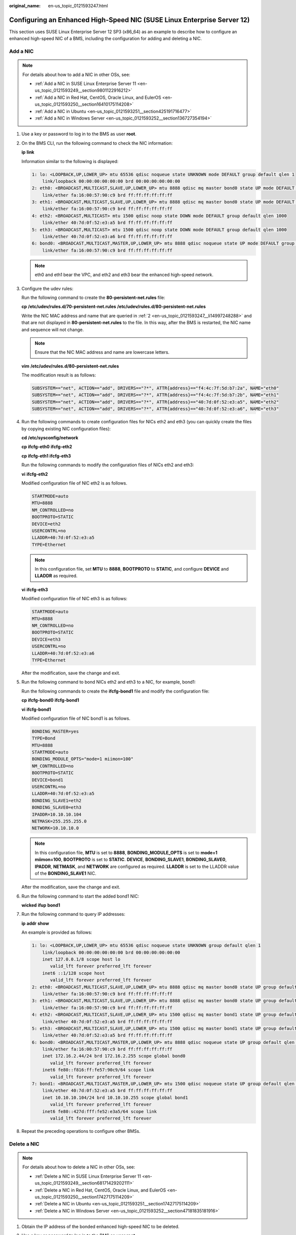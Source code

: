 :original_name: en-us_topic_0121593247.html

.. _en-us_topic_0121593247:

Configuring an Enhanced High-Speed NIC (SUSE Linux Enterprise Server 12)
========================================================================

This section uses SUSE Linux Enterprise Server 12 SP3 (x86_64) as an example to describe how to configure an enhanced high-speed NIC of a BMS, including the configuration for adding and deleting a NIC.

Add a NIC
---------

.. note::

   For details about how to add a NIC in other OSs, see:

   -  :ref:`Add a NIC in SUSE Linux Enterprise Server 11 <en-us_topic_0121593249__section9801122916212>`
   -  :ref:`Add a NIC in Red Hat, CentOS, Oracle Linux, and EulerOS <en-us_topic_0121593250__section16410175114208>`
   -  :ref:`Add a NIC in Ubuntu <en-us_topic_0121593251__section425191716477>`
   -  :ref:`Add a NIC in Windows Server <en-us_topic_0121593252__section136727354194>`

#. Use a key or password to log in to the BMS as user **root**.

#. .. _en-us_topic_0121593247__li14997248288:

   On the BMS CLI, run the following command to check the NIC information:

   **ip** **link**

   Information similar to the following is displayed:

   .. code-block::

      1: lo: <LOOPBACK,UP,LOWER_UP> mtu 65536 qdisc noqueue state UNKNOWN mode DEFAULT group default qlen 1
          link/loopback 00:00:00:00:00:00 brd 00:00:00:00:00:00
      2: eth0: <BROADCAST,MULTICAST,SLAVE,UP,LOWER_UP> mtu 8888 qdisc mq master bond0 state UP mode DEFAULT group default qlen 1000
          link/ether fa:16:00:57:90:c9 brd ff:ff:ff:ff:ff:ff
      3: eth1: <BROADCAST,MULTICAST,SLAVE,UP,LOWER_UP> mtu 8888 qdisc mq master bond0 state UP mode DEFAULT group default qlen 1000
          link/ether fa:16:00:57:90:c9 brd ff:ff:ff:ff:ff:ff
      4: eth2: <BROADCAST,MULTICAST> mtu 1500 qdisc noop state DOWN mode DEFAULT group default qlen 1000
          link/ether 40:7d:0f:52:e3:a5 brd ff:ff:ff:ff:ff:ff
      5: eth3: <BROADCAST,MULTICAST> mtu 1500 qdisc noop state DOWN mode DEFAULT group default qlen 1000
          link/ether 40:7d:0f:52:e3:a6 brd ff:ff:ff:ff:ff:ff
      6: bond0: <BROADCAST,MULTICAST,MASTER,UP,LOWER_UP> mtu 8888 qdisc noqueue state UP mode DEFAULT group default qlen 1000
          link/ether fa:16:00:57:90:c9 brd ff:ff:ff:ff:ff:ff

   .. note::

      eth0 and eth1 bear the VPC, and eth2 and eth3 bear the enhanced high-speed network.

#. Configure the udev rules:

   Run the following command to create the **80-persistent-net.rules** file:

   **cp** **/etc/udev/rules.d/70-persistent-net.rules** **/etc/udev/rules.d/80-persistent-net.rules**

   Write the NIC MAC address and name that are queried in :ref:`2 <en-us_topic_0121593247__li14997248288>` and that are not displayed in **80-persistent-net.rules** to the file. In this way, after the BMS is restarted, the NIC name and sequence will not change.

   .. note::

      Ensure that the NIC MAC address and name are lowercase letters.

   **vim** **/etc/udev/rules.d/80-persistent-net.rules**

   The modification result is as follows:

   .. code-block::

      SUBSYSTEM=="net", ACTION=="add", DRIVERS=="?*", ATTR{address}=="f4:4c:7f:5d:b7:2a", NAME="eth0"
      SUBSYSTEM=="net", ACTION=="add", DRIVERS=="?*", ATTR{address}=="f4:4c:7f:5d:b7:2b", NAME="eth1"
      SUBSYSTEM=="net", ACTION=="add", DRIVERS=="?*", ATTR{address}=="40:7d:0f:52:e3:a5", NAME="eth2"
      SUBSYSTEM=="net", ACTION=="add", DRIVERS=="?*", ATTR{address}=="40:7d:0f:52:e3:a6", NAME="eth3"

#. Run the following commands to create configuration files for NICs eth2 and eth3 (you can quickly create the files by copying existing NIC configuration files):

   **cd** **/etc/sysconfig/network**

   **cp** **ifcfg-eth0** **ifcfg-eth2**

   **cp** **ifcfg-eth1** **ifcfg-eth3**

   Run the following commands to modify the configuration files of NICs eth2 and eth3:

   **vi** **ifcfg-eth2**

   Modified configuration file of NIC eth2 is as follows.

   .. code-block::

      STARTMODE=auto
      MTU=8888
      NM_CONTROLLED=no
      BOOTPROTO=STATIC
      DEVICE=eth2
      USERCONTRL=no
      LLADDR=40:7d:0f:52:e3:a5
      TYPE=Ethernet

   .. note::

      In this configuration file, set **MTU** to **8888**, **BOOTPROTO** to **STATIC**, and configure **DEVICE** and **LLADDR** as required.

   **vi** **ifcfg-eth3**

   Modified configuration file of NIC eth3 is as follows:

   .. code-block::

      STARTMODE=auto
      MTU=8888
      NM_CONTROLLED=no
      BOOTPROTO=STATIC
      DEVICE=eth3
      USERCONTRL=no
      LLADDR=40:7d:0f:52:e3:a6
      TYPE=Ethernet

   After the modification, save the change and exit.

#. Run the following command to bond NICs eth2 and eth3 to a NIC, for example, bond1:

   Run the following commands to create the **ifcfg-bond1** file and modify the configuration file:

   **cp** **ifcfg-bond0** **ifcfg-bond1**

   **vi** **ifcfg-bond1**

   Modified configuration file of NIC bond1 is as follows.

   .. code-block::

      BONDING_MASTER=yes
      TYPE=Bond
      MTU=8888
      STARTMODE=auto
      BONDING_MODULE_OPTS="mode=1 miimon=100"
      NM_CONTROLLED=no
      BOOTPROTO=STATIC
      DEVICE=bond1
      USERCONTRL=no
      LLADDR=40:7d:0f:52:e3:a5
      BONDING_SLAVE1=eth2
      BONDING_SLAVE0=eth3
      IPADDR=10.10.10.104
      NETMASK=255.255.255.0
      NETWORK=10.10.10.0

   .. note::

      In this configuration file, **MTU** is set to **8888**, **BONDING_MODULE_OPTS** is set to **mode=1 miimon=100**, **BOOTPROTO** is set to **STATIC**. **DEVICE**, **BONDING_SLAVE1**, **BONDING_SLAVE0**, **IPADDR**, **NETMASK**, and **NETWORK** are configured as required. **LLADDR** is set to the LLADDR value of the **BONDING_SLAVE1** NIC.

   After the modification, save the change and exit.

#. Run the following command to start the added bond1 NIC:

   **wicked** **ifup** **bond1**

#. Run the following command to query IP addresses:

   **ip** **addr** **show**

   An example is provided as follows:

   .. code-block::

      1: lo: <LOOPBACK,UP,LOWER_UP> mtu 65536 qdisc noqueue state UNKNOWN group default qlen 1
          link/loopback 00:00:00:00:00:00 brd 00:00:00:00:00:00
          inet 127.0.0.1/8 scope host lo
             valid_lft forever preferred_lft forever
          inet6 ::1/128 scope host
             valid_lft forever preferred_lft forever
      2: eth0: <BROADCAST,MULTICAST,SLAVE,UP,LOWER_UP> mtu 8888 qdisc mq master bond0 state UP group default qlen 1000
          link/ether fa:16:00:57:90:c9 brd ff:ff:ff:ff:ff:ff
      3: eth1: <BROADCAST,MULTICAST,SLAVE,UP,LOWER_UP> mtu 8888 qdisc mq master bond0 state UP group default qlen 1000
          link/ether fa:16:00:57:90:c9 brd ff:ff:ff:ff:ff:ff
      4: eth2: <BROADCAST,MULTICAST,SLAVE,UP,LOWER_UP> mtu 1500 qdisc mq master bond1 state UP group default qlen 1000
          link/ether 40:7d:0f:52:e3:a5 brd ff:ff:ff:ff:ff:ff
      5: eth3: <BROADCAST,MULTICAST,SLAVE,UP,LOWER_UP> mtu 1500 qdisc mq master bond1 state UP group default qlen 1000
          link/ether 40:7d:0f:52:e3:a5 brd ff:ff:ff:ff:ff:ff
      6: bond0: <BROADCAST,MULTICAST,MASTER,UP,LOWER_UP> mtu 8888 qdisc noqueue state UP group default qlen 1000
          link/ether fa:16:00:57:90:c9 brd ff:ff:ff:ff:ff:ff
          inet 172.16.2.44/24 brd 172.16.2.255 scope global bond0
             valid_lft forever preferred_lft forever
          inet6 fe80::f816:ff:fe57:90c9/64 scope link
             valid_lft forever preferred_lft forever
      7: bond1: <BROADCAST,MULTICAST,MASTER,UP,LOWER_UP> mtu 1500 qdisc noqueue state UP group default qlen 1000
          link/ether 40:7d:0f:52:e3:a5 brd ff:ff:ff:ff:ff:ff
          inet 10.10.10.104/24 brd 10.10.10.255 scope global bond1
             valid_lft forever preferred_lft forever
          inet6 fe80::427d:fff:fe52:e3a5/64 scope link
             valid_lft forever preferred_lft forever

#. Repeat the preceding operations to configure other BMSs.

Delete a NIC
------------

.. note::

   For details about how to delete a NIC in other OSs, see:

   -  :ref:`Delete a NIC in SUSE Linux Enterprise Server 11 <en-us_topic_0121593249__section68171429202111>`
   -  :ref:`Delete a NIC in Red Hat, CentOS, Oracle Linux, and EulerOS <en-us_topic_0121593250__section17427175114209>`
   -  :ref:`Delete a NIC in Ubuntu <en-us_topic_0121593251__section17427175114209>`
   -  :ref:`Delete a NIC in Windows Server <en-us_topic_0121593252__section47181835181916>`

#. Obtain the IP address of the bonded enhanced high-speed NIC to be deleted.

#. Use a key or password to log in to the BMS as user **root**.

#. Locate the bond network device and run the following command to stop and delete the device:

   **wicked** **ifdown** **bond1**

#. Run the following commands to delete network configuration files **/etc/sysconfig/network-scripts/ifcfg-eth2**, **/etc/sysconfig/network-scripts/ifcfg-eth3**, and **/etc/sysconfig/network-scripts/ifcfg-bond1**:

   **rm** **-f** **/etc/sysconfig/network-scripts/ifcfg-eth2**

   **rm** **-f** **/etc/sysconfig/network-scripts/ifcfg-eth3**

   **rm** **/etc/sysconfig/network/ifcfg-bond1**
